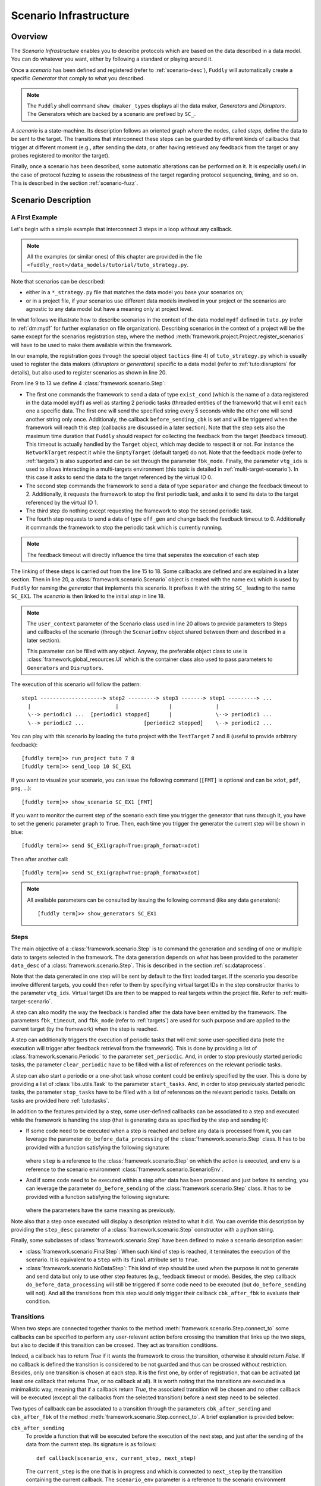 .. _scenario-infra:

Scenario Infrastructure
***********************

Overview
========

The `Scenario Infrastructure` enables you to describe protocols which are based on the data
described in a data model. You can do whatever you want, either by following a standard
or playing around it.

Once a `scenario` has been defined and registered (refer to :ref:`scenario-desc`),
``Fuddly`` will automatically create a specific `Generator` that comply to what you described.

.. note:: The ``Fuddly`` shell command ``show_dmaker_types`` displays all the data maker,
  `Generators` and `Disruptors`. The Generators which are backed by a scenario are prefixed by
  ``SC_``.

A `scenario` is a state-machine. Its description follows an oriented graph where the nodes, called
`steps`, define the data to be sent to the target. The transitions that interconnect these steps
can be guarded by different kinds of callbacks that trigger at different moment (e.g., after
sending the data, or after having retrieved any feedback from the target or any probes registered
to monitor the target).

Finally, once a scenario has been described, some automatic alterations can be performed on it.
It is especially useful in the case of protocol fuzzing to assess the robustness of the target
regarding protocol sequencing, timing, and so on. This is described in the section :ref:`scenario-fuzz`.


.. _scenario-desc:

Scenario Description
====================

.. _sc:example:

A First Example
---------------

Let's begin with a simple example that interconnect 3 steps in a loop without any callback.

.. note:: All the examples (or similar ones) of this chapter are provided in the file
  ``<fuddly_root>/data_models/tutorial/tuto_strategy.py``.

.. code-block:: python
   :linenos:
   :emphasize-lines: 4, 9, 20, 22

    from framework.tactics_helpers import Tactics
    from framework.scenario import *

    tactics = Tactics()

    periodic1 = Periodic(Data('Periodic (5s)\n'), period=5)
    periodic2 = Periodic(Data('One Shot\n'), period=None)

    step1 = Step('exist_cond', fbk_timeout=1, set_periodic=[periodic1, periodic2],
                 do_before_sending=before_sending_cbk, vtg_ids=0)
    step2 = Step('separator', fbk_timeout=2, clear_periodic=[periodic1], vtg_ids=1)
    step3 = NoDataStep(clear_periodic=[periodic2])
    step4 = Step('off_gen', fbk_timeout=0)

    step1.connect_to(step2)
    step2.connect_to(step3, cbk_after_fbk=check_answer)
    step3.connect_to(step4)
    step4.connect_to(step1, cbk_after_sending=check_switch)

    sc1 = Scenario('ex1', anchor=step1, user_context=UI(switch=False))

    tactics.register_scenarios(sc1)

Note that scenarios can be described:

- either in a ``*_strategy.py`` file that matches the data model you base your scenarios on;
- or in a project file, if your scenarios use different data models involved in your project or
  the scenarios are agnostic to any data model but have a meaning only at project level.

In what follows we illustrate how to describe scenarios in the context of the data model ``mydf`` defined in
``tuto.py`` (refer to :ref:`dm:mydf` for further explanation on file organization). Describing scenarios
in the context of a project will be the same except for the scenarios registration step, where the method
:meth:`framework.project.Project.register_scenarios` will have to be used to make them
available within the framework.

In our example, the registration goes through the special object ``tactics`` (line 4) of ``tuto_strategy.py``
which is usually used to register the data makers (`disruptors` or
`generators`) specific to a data model (refer to :ref:`tuto:disruptors` for details), but also used
to register scenarios as shown in line 20.

From line 9 to 13 we define 4 :class:`framework.scenario.Step`:

- The first one commands the framework to send a data of type ``exist_cond`` (which is the name of a data registered
  in the data model ``mydf``) as well as starting 2 periodic tasks (threaded entities of the framework) that
  will emit each one a specific data. The first one will send the specified string every 5 seconds
  while the other one will send another string only once.
  Additionaly, the callback ``before_sending_cbk`` is set and will be triggered when the framework
  will reach this step (callbacks are discussed in a later section).
  Note that the step sets also the maximum
  time duration that ``Fuddly`` should respect for collecting the feedback from the target (feedback
  timeout). This timeout is actually handled by the ``Target`` object, which may decide to respect it
  or not. For instance the ``NetworkTarget`` respect it while the ``EmptyTarget`` (default target)
  do not. Note that the feedback mode (refer to :ref:`targets`) is also supported and can be set
  through the parameter ``fbk_mode``.
  Finally, the parameter ``vtg_ids`` is used to allows interacting in a multi-targets environment
  (this topic is detailed in :ref:`multi-target-scenario`). In this case it asks to send the data to the target
  referenced by the virtual ID 0.

- The second step commands the framework to send a data of type ``separator`` and change the
  feedback timeout to 2. Additionally, it requests the framework to stop the first periodic task, and
  asks it to send its data to the target referenced by the virtual ID 1.

- The third step do nothing except requesting the framework to stop the second periodic task.

- The fourth step requests to send a data of type ``off_gen`` and change back the feedback timeout to
  0. Additionally it commands the framework to stop the periodic task which is currently running.

.. note:: The feedback timeout will directly influence the time that seperates the execution of
   each step

The linking of these steps is carried out from the line 15 to 18. Some callbacks are defined and are
explained in a later section. Then in line 20,
a :class:`framework.scenario.Scenario` object is created with the name ``ex1`` which is used by ``Fuddly``
for naming the `generator` that implements this scenario. It prefixes it with the string ``SC_`` leading to
the name ``SC_EX1``. The `scenario` is then linked to the initial `step` in line 18.

.. note::
   The ``user_context`` parameter of the Scenario class used in line 20 allows to provide parameters
   to Steps and callbacks of
   the scenario (through the ``ScenarioEnv`` object shared between them and described in a later section).

   This parameter can be filled with any object. Anyway, the preferable object class to use is
   :class:`framework.global_resources.UI` which is the container class also used to pass parameters
   to ``Generators`` and ``Disruptors``.

The execution of this scenario will follow the pattern::

  step1 --------------------> step2 ---------> step3 -------> step1 ---------> ...
    |                           |                |              |
    \--> periodic1 ...  [periodic1 stopped]      |              \--> periodic1 ...
    \--> periodic2 ...                   [periodic2 stopped]    \--> periodic2 ...


You can play with this scenario by loading the ``tuto`` project with the ``TestTarget`` 7 and 8 (useful
to provide arbitrary feedback)::

  [fuddly term]>> run_project tuto 7 8
  [fuddly term]>> send_loop 10 SC_EX1

If you want to visualize your scenario, you can issue the following command
(``[FMT]`` is optional and can be ``xdot``, ``pdf``, ``png``, ...)::

  [fuddly term]>> show_scenario SC_EX1 [FMT]

If you want to monitor the current step of the scenario each time you trigger the generator that runs
through it, you have to set the generic parameter ``graph`` to ``True``. Then, each time you trigger
the generator the current step will be shown in blue::

  [fuddly term]>> send SC_EX1(graph=True:graph_format=xdot)

.. figure::  images/sc_ex1_step1.png
    :align:   center
    :scale: 100%

Then after another call::

  [fuddly term]>> send SC_EX1(graph=True:graph_format=xdot)

.. figure::  images/sc_ex1_step2.png
    :align:   center
    :scale: 100%


.. note:: All available parameters can be consulted by issuing the following command
   (like any data generators)::

      [fuddly term]>> show_generators SC_EX1


.. _sc:steps:

Steps
-----

The main objective of a :class:`framework.scenario.Step` is to command the generation and sending
of one or multiple data to targets selected in the framework. The data generation depends on
what has been provided to the parameter ``data_desc`` of a :class:`framework.scenario.Step`. This
is described in the section :ref:`sc:dataprocess`.

Note that the data generated in one step will be sent by default to the first loaded target. If the
scenario you describe involve different targets, you could then refer to them by specifying virtual
target IDs in the step constructor thanks to the parameter ``vtg_ids``. Virtual target IDs are then
to be mapped to real targets within the project file. Refer to :ref:`multi-target-scenario`.

A step can also modify the way the feedback is handled after the data have been emitted by the
framework. The parameters ``fbk_timeout``, and ``fbk_mode`` (refer to :ref:`targets`) are used
for such purpose and are applied to the current target (by the framework) when the step is reached.

A step can additionally triggers the execution of periodic tasks that will emit some user-specified
data (note the execution will trigger after feedback retrieval from the framework). This is done by
providing a list of :class:`framework.scenario.Periodic`
to the parameter ``set_periodic``. And, in order to stop previously started periodic tasks,
the parameter ``clear_periodic`` have to be filled with a list of references on the relevant
periodic tasks.

.. seealso:: Refer to the section :ref:`sc:example` for practical information on how to use
  such features.

A step can also start a periodic or a one-shot task whose content could be entirely specified by
the user. This is done by providing a list of :class:`libs.utils.Task`
to the parameter ``start_tasks``. And, in order to stop previously started periodic tasks,
the parameter ``stop_tasks`` have to be filled with a list of references on the relevant
periodic tasks. Details on tasks are provided here :ref:`tuto:tasks`.

In addition to the features provided by a step, some user-defined callbacks can be associated to a
step and executed while the framework is handling the step (that is generating data as specified
by the step and sending it):

- If some code need to be executed when a step is reached and before any data is processed
  from it, you can leverage the parameter ``do_before_data_processing`` of the :class:`framework.scenario.Step` class.
  It has to be provided with a function satisfying the following signature:

      .. code-block:: python
         :linenos:

          def before_data_generation_cbk(env, step)

  where ``step`` is a reference to the :class:`framework.scenario.Step` on which the action is
  executed, and ``env`` is a reference to the scenario environment :class:`framework.scenario.ScenarioEnv`.

- And if some code need to be executed within a step after data has been processed and just before
  its sending, you can leverage the parameter ``do_before_sending`` of the :class:`framework.scenario.Step` class.
  It has to be provided with a function satisfying the following signature:

      .. code-block:: python
         :linenos:

         def before_sending_cbk(env, step)

  where the parameters have the same meaning as previously.

Note also that a step once executed will display a description related to what it did. You can override
this description by providing the ``step_desc`` parameter of a :class:`framework.scenario.Step`
constructor with a python string.

Finally, some subclasses of :class:`framework.scenario.Step` have been defined to make a scenario description
easier:

- :class:`framework.scenario.FinalStep`: When such kind of step is reached, it terminates the execution
  of the scenario. It is equivalent to a ``Step`` with its ``final`` attribute set to ``True``.

- :class:`framework.scenario.NoDataStep`: This kind of step should be used when the purpose is not to
  generate and send data but only to use other step features (e.g., feedback timeout or mode).
  Besides, the step callback ``do_before_data_processing`` will still be triggered if some
  code need to be executed (but ``do_before_sending`` will not). And all the transitions from
  this step would only trigger their callback ``cbk_after_fbk`` to evaluate their condition.

.. _sc:transitions:

Transitions
-----------

When two steps are connected together thanks to the method :meth:`framework.scenario.Step.connect_to`
some callbacks can be specified to perform any user-relevant action before crossing the
transition that links up the two steps, but also to decide if this transition can be crossed.
They act as transition conditions.

Indeed, a callback has to return `True` if it wants the framework to cross the transition, otherwise
it should return `False`. If no callback is defined the transition is considered to be not
guarded and thus can be crossed without restriction. Besides, only one transition is chosen at
each step. It is the first one, by order of registration, that can be activated (at least one
callback that returns `True`, or no callback at all). It is worth noting that the transitions are
executed in a minimalistic way, meaning that if a callback return `True`, the associated transition
will be chosen and no other callback will be executed (except all the callbacks from the
selected transition) before a next step need to be selected.

Two types of callback can be associated to a transition through the parameters
``cbk_after_sending`` and ``cbk_after_fbk`` of the method :meth:`framework.scenario.Step.connect_to`.
A brief explanation is provided below:

``cbk_after_sending``
  To provide a function that will be executed before the execution of the next step, and just after
  the sending of the data from the current step. Its signature is as follows::

     def callback(scenario_env, current_step, next_step)

  The ``current_step`` is the one that is in progress and which is connected to ``next_step`` by
  the transition containing the current callback. The ``scenario_env`` parameter is a reference to the
  scenario environment :class:`framework.scenario.ScenarioEnv`, which is shared
  between all the steps and transitions of a scenario.

  .. note:: A scenario environment :class:`framework.scenario.ScenarioEnv` provides some information like
       an attribute ``dm`` which is initialized with the :class:`framework.data_model.DataModel`
       related to the scenario; or an attribute ``target`` which is initialized with the current target
       in use (a subclass of :class:`framework.target.Target`).

       A scenario environment can also be used as a shared memory for all the steps and transitions of a
       scenario.

``cbk_after_fbk``
  To provide a function that will be executed before the execution of the next step, and just after
  ``Fuddly`` retrieved the feedback of the target (and/or any registered probes). Its signature
  is as follows::

     def callback(scenario_env, current_step, next_step, feedback)

  This type of callback takes the additional parameter ``feedback`` filled by the framework with
  the target and/or probes feedback further to the current step data sending. It is an object
  :class:`framework.database.FeedbackGate` that provides the handful method
  :meth:`framework.database.FeedbackGate.iter_entries` which returns a generator that iterates
  over:

    - all the feedback entries associated to a specific feedback ``source`` provided as a
      parameter---and for each entry the triplet ``(status, timestamp, content)`` is provided;
    - all the feedback entries if the ``source`` parameter is ``None``---and for each entry the 4-uplet
      ``(source, status, timestamp, content)`` is provided. Note that for such kind of iteration, the
      :class:`framework.database.FeedbackGate` object can also be directly used as
      an iterator---avoiding a call to :meth:`framework.database.FeedbackGate.iter_entries`.

  This object can also be tested as a boolean object, returning False if there is no feedback at all.

Note that a callback can modify a step. For instance, considering an imaginary protocol, and
after sending a registration request to a network service (initial step), feedback from the target are
provided to the callbacks registered on the next transitions. These callbacks could then look
for an identifier within the feedback and then update the next step to make it sending
a message with the right identifier.

A step has a property ``node`` that provides the root node (:class:`framework.node.Node`)
of the modeled data it contains or `None` if the data associated to the step is a raw data
(like ``Data('raw data')``). Any callback can then alter the ``node`` of a step in order to update it
with usefull information. In our example, the ``node`` is updated with the identifier (refer to
line 10-11 of the following code snippet).

.. note:: Accessing to ``next_step.content`` from a callback will provide `None` in the case the next
   step include a raw data. In the case it includes a ``DataProcess``, ``next_step.content`` will
   provide the :class:`framework.node.Node` corresponding to the ``DataProcess``'s ``seed`` or
   ``None`` (if no seed is available or the seed is raw data). In the latter case, the data process would
   not have been carried out at the time of the callback execution, hence the ``None`` value.
   (Refer to the section :ref:`sc:dataprocess`)

.. note:: You can leverage the dissection/absorption mechanism of ``Fuddly`` to deal with the feedback
   if you have modeled the responses of the target. Refer to :ref:`tuto:dm-absorption` for further
   explanation on that matter.

Another aspect of callbacks is the ability to prevent the framework from going on (that is
sending further data, and walking through the scenario) until a condition has been reached
(related to the target feedback for instance). For that purpose, the callback needs to call the
method ``make_blocked()`` on the current step and to return `False`. In this case, the callback
``cbk_after_fbk`` will be (re)called after the feedback gathering time has elapsed once again.
Note that you can `block` from any callback, but only ``cbk_after_fbk`` will be called further on
and will be able to `unblock` the situation.

Such ability can be useful if you are not sure about the time to wait for the answer of a network
service for instance. This is illustrated in the following example in the lines 2-4.

.. code-block:: python
   :linenos:
   :emphasize-lines: 1, 4, 10-11, 18, 19, 25

    def feedback_callback(env, current_step, next_step, feedback):
        if not feedback:
            # While no feedback is retrieved we stay at this step
            current_step.make_blocked()
            return False
        else:
            # Extract info from feedback and add an attribute to the scenario env
            env.identifier = handle_fbk(feedback)
            current_step.make_free()
            if next_step.content:
                next_step.content['off_gen/prefix'] = env.identifier
            return True

    periodic1 = Periodic(Data('1st Periodic (5s)\n'), period=5)
    periodic2 = Periodic(Data('2nd Periodic (3s)\n'), period=3)

    step1 = Step('exist_cond', fbk_timeout=2, set_periodic=[periodic1, periodic2])
    step2 = Step('separator', fbk_timeout=5)
    step3 = NoDataStep()
    step4 = Step(DataProcess(process=[('C', UI(nb=1)),'tTYPE'], seed='enc'))

    step1.connect_to(step2)
    step2.connect_to(step3, cbk_after_fbk=feedback_callback)
    step3.connect_to(step4)
    step4.connect_to(FinalStep())

    sc2 = Scenario('ex2', anchor=step1)

In line 25 a :class:`framework.scenario.FinalStep` (a step with its ``final`` attribute set to `True`)
is used to terminate the scenario as well as all the associated periodic tasks that are still running.
Note that if a callback set the ``final`` attribute of the ``next_step`` to `True`,
it will trigger the termination of the scenario if this ``next_step`` is indeed the one that will
be selected next.

.. note:: A step with its ``final`` attribute set to ``True`` will never trigger the sending of the
   data it contains.

Remark also the :class:`framework.scenario.NoDataStep` in line 19 (``step3``) which is a step that
does not provide data. Thus, the framework won't send anything during the execution of this kind
of step. Anyway, it is still possible to set or clear some `periodic` in this step (or changing
feedback timeout, ...)

.. note:: A :class:`framework.scenario.NoDataStep` is actually a step
   on which ``make_blocked()`` has been called on it and where ``make_free()`` do nothing.

The execution of this scenario will follow the pattern::

  step1 --> step2 --> step2 ... step2 --> step3 --> step4 --> FinalStep()
    |              |                   |                          |
    |          No feedback          Feedback                      |
    |                                                             |
    \--> periodic1 ...                                     [periodic1 stopped]
    \--> periodic2 ...                                     [periodic2 stopped]

The last example illustrates a case where one step is connected to two other steps with
a callback that rules the routing decision.

.. code-block:: python
   :linenos:

    def routing_decision(env, current_step, next_step):
        if env.user_context.switch:
            return False
        else:
            env.user_context.switch = True
            return True

    anchor = Step('exist_cond')
    option1 = Step(Data('Option 1'))
    option2 = Step(Data('Option 2'))

    anchor.connect_to(option1, cbk_after_sending=routing_decision)
    anchor.connect_to(option2)
    option1.connect_to(anchor)
    option2.connect_to(anchor)

    sc3 = Scenario('ex3', anchor=anchor, user_context=UI(switch=False))

The execution of this scenario will follow the pattern::

  anchor --> option1 --> anchor --> option2 --> anchor --> option2 --> ...


In addition to the callbacks, a transition can be guarded by booleans linked to specific conditions.
They have to be specified as parameters of the method :meth:`framework.scenario.Step.connect_to`.
The current defined condition is:

 - `DataProcess completed` (parameter is ``dp_completed_guard``): which means, for a step hosting
   a :class:`framework.data.DataProcess`, that if no more data can be issued by it the
   condition is satisfied, and thus the transition can be crossed.
   This is illustrated by the following example:

    .. code-block:: python
       :linenos:

        step1 = Step(DataProcess(process=['tTYPE'], seed='4tg1'))
        step2 = Step(DataProcess(process=['tTYPE#2'], seed='4tg2'))

        step1.connect_to(step2, dp_completed_guard=True)
        step2.connect_to(FinalStep(), dp_completed_guard=True)

        sc_proj3 = Scenario('proj3', anchor=step1)


.. _sc:dataprocess:

Data Generation Process
-----------------------

The data produced by a :class:`framework.scenario.Step` or a :class:`framework.scenario.Periodic`
is described by a `data descriptor` which can be:

- a python string referring to the name of a registered data from a data model;

- a :class:`framework.data.Data`;

- a :class:`framework.data.DataProcess`.


A :class:`framework.data.DataProcess` is composed of a chain of generators and/or disruptors
(with or without parameters) and optionally a ``seed`` on which the chain of disruptor will be applied to (if no
generator is provided at the start of the chain).

A :class:`framework.data.DataProcess` can trigger the end of the scenario if a disruptor in the
chain yields (meaning it has terminated its job with the provided data: it is *exhausted*).
If you prefer that the scenario goes on, then
you have to set the ``auto_regen`` parameter to ``True``. In such a case, when the step embedding
the data process will be reached again, the framework will rerun the chain. This action will reset
the exhausted disruptor and make new data available to it (by pulling data from preceding data makers
in the chain or by using the *seed* again).

Additional *data maker chains* can be added to a :class:`framework.data.DataProcess` thanks to
:meth:`framework.data.DataProcess.append_new_process`. Switching from the current process to the
next one is carried out when the current one is interrupted by a yielding disruptor.
Note that in the case the data process has its
``auto_regen`` parameter set to ``True``, the current interrupted chain won't be rerun until every other
chain has also get a chance to be executed.

.. seealso:: Refer to :ref:`tuto:dmaker-chain` for more information on disruptor chaining.

.. note:: It follows the same pattern as the instructions that can set a virtual operator
   (:ref:`tuto:operator`). It is actually what the method :meth:`framework.plumbing.FmkPlumbing.process_data`
   takes as parameters.

Here under examples of steps leveraging the different ways to describe their data to send.

.. code-block:: python
   :linenos:

   Step( 'exist_cond' )   # 'exist_cond' is the name of a data from `mydf` data model

   Step( Data('A raw message') )

   Step( DataProcess(process=['ZIP', 'tSTRUCT', ('SIZE', UI(sz=100))]) )
   Step( DataProcess(process=['C', 'tTYPE'], seed='enc') )
   Step( DataProcess(process=['C'], seed=Data('my seed')) )

Steps may be configured to change the process of data generation. The following methods are defined
for such purpose:

- :meth:`framework.scenario.Step.make_blocked` and :meth:`framework.scenario.Step.make_free`
- :meth:`framework.scenario.Step.set_dmaker_reset` and :meth:`framework.scenario.Step.clear_dmaker_reset`


Finally, it is possible for a ``Step`` to describe multiple data to send at once;
meaning the framework will be ordered to use :meth:`framework.target.Target.send_multiple_data`
(refer to :ref:`targets-def`). For that purpose, you have to provide the ``Step`` constructor with
a list of `data descriptors` (instead of one).


.. _multi-target-scenario:

Scenario Involving Multiple Targets
-----------------------------------

If you want to define a scenario that involves multiple targets, you will have to refer to the
different targets through virtual target IDs.
To illustrate such case, let's look at the ``ex1`` scenario defined in the ``tuto``
data model (refer to the file ``data_models/tutorial/tuto_strategy.py``). ``step1`` and ``step2`` are defined with
respectively the virtual target ID ``0`` and the virtual target ID ``1``::

  step1 = Step(... vtg_ids=0)
  step2 = Step(... vtg_ids=1)

Then, in order to use this scenario in your project you will have to provide a mapping with real targets
thanks to the method :meth:`framework.project.Project.map_targets_to_scenario`. For instance in the
``tuto`` project (refer to the file ``projects/tuto_proj.py``), a mapping is created for the
scenario ``ex1``::

  project.map_targets_to_scenario('ex1', {0: 8, 1: 9, None: 9})

A mapping is a simple python dictionnary that maps virtual target IDs to real target IDs. In our
case, virtual IDs 0 and 1 have been mapped respectiveley to real IDs 8 and 9. Finally, the last
association with the ``None`` virtual target ID is to cover data generated by steps that did not
specify any virtual IDs at all.

.. _scenario-fuzz:

Scenario Fuzzing
================

Overview
--------

``Fuddly`` implements different approaches to assess the robustness of a target with respect to
its protocol handling, assuming a :class:`framework.scenario.Scenario` has been defined to
describe the protocol:

1. **Invert the transition conditions**: For each scenario step having guarded transitions, a
new scenario is created where transition conditions are inverted.
(Refer to :ref:`sc:cond-fuzz`.)

2. **Ignore the scenario timing constraints**: For each scenario step enforcing a timing constraint, a
new scenario is created where any timeout conditions are removed (i.e., set to 0 second).
(Refer to :ref:`sc:ign-timing`.)

3. **Fuzz the data sent by the scenario**: For each scenario step that generates data, a
new scenario is created where the data generated by the step is fuzzed.
(Refer to :ref:`sc:data-fuzz`.)

4. **Make the protocol stutter**: For each scenario step that generates data, a new scenario is
created where the step is altered to stutter a given number of times, meaning that data-sending
steps would be triggered many times. (Refer to :ref:`sc:stutter`.)

.. note::
  The implemented approaches 1 and 2 can be used together, but they cannot be used in conjunction
  with the approach 3 or approach 4.

Fuzzing by Example
------------------

To illustrate the implemented fuzzing approaches let's take the following scenario representing
an imaginary protocol.

.. figure::  images/sc_ex4.png
    :align:   center
    :scale: 100%

.. note::
    It is described by the following code snippet extracted from ``data_models/tutorial/tuto_strategy.py``:

    .. code-block:: python
       :linenos:

        init = NoDataStep(step_desc='init', do_before_data_processing=init_action)
        request = Step(Data(Node('request', vt=UINT8(values=[1, 2, 3]))),
                       fbk_timeout=2)
        case1 = Step(Data(Node('case 1', vt=String(values=['CASE 1']))),
                     fbk_timeout=1)
        case2 = Step(Data(Node('case 2', vt=String(values=['CASE 2']))),
                     fbk_timeout=0.5,
                     do_before_data_processing=before_data_generation,
                     do_before_sending=before_sending)
        final_step = FinalStep()
        option1 = Step(Data(Node('option 1', vt=SINT16_be(values=[10,15]))))
        option2 = Step(Data(Node('option 2', vt=UINT8(min=3, max=9))))

        init.connect_to(request)
        request.connect_to(case1, cbk_after_fbk=cbk_after_fbk_return_true)
        request.connect_to(case2, cbk_after_fbk=cbk_after_fbk_return_false)
        case1.connect_to(option1, cbk_after_fbk=cbk_after_fbk_return_true)
        case1.connect_to(option2, cbk_after_fbk=cbk_after_fbk_return_false)
        case2.connect_to(final_step)
        option1.connect_to(final_step)
        option2.connect_to(final_step)

        reinit = Step(Data(Node('reinit', vt=String(values=['REINIT']))))
        reinit.connect_to(init)

        sc_tuto_ex4 = Scenario('ex4', anchor=init, reinit_anchor=reinit)

    Note the scenario does not depends on a data model definition, because it defines itself the data
    to send.


.. _sc:cond-fuzz:

Invert Transition Conditions
++++++++++++++++++++++++++++

If you want to invert the transition conditions of this scenario on a step-by-step basis (meaning
that each step where transitions can be inverted will trigger the generation of a scenario altering
the step while the other steps will remain untouched), you can issue the following command::

   [fuddly term]>> send SC_EX4(cond_fuzz=True)

And if you want to display the scenario in ``xdot`` while running through it issue the following
command instead::

   [fuddly term]>> send SC_EX4(cond_fuzz=True:graph=True:graph_format=xdot)

The result will be that the following scenario---altered version of the original one---will begin
to run:

.. figure::  images/sc_ex4_cond_fuzz_tc1.png
    :align:   center
    :scale: 100%

This picture represents the state of the scenario after three calls to the generator ``SC_EX4``
(where the current step is depicted in blue). Note that the first step that has been selected by
``fuddly`` for altering its transition is the ``request`` step (because the
sole transition of the ``init`` step is not guarded). This alteration means that the conditions that
guard the transitions of this step are inverted in order to alter the protocol logic. Practically, it
means in our example that the ``case 2`` is chosen instead of the ``case 1`` because the transition condition
that returns ``False`` on the original scenario, returns ``True`` in the altered one.

Note also that by default, after the alteration outcomes have been triggered (in this case after the
``case 2`` step has run), then a reinitialization sequence is initiated, in order to continue with the
next altered scenario case. The reinitialisation sequence is by default a simple connection
to the anchor of the scenario. But if the scenario has been provided with
a reinitialization sequence (through the ``reinit_anchor`` parameter of :class:`framework.scenario.Scenario`),
this will be used instead. Our scenario example provide such reinitialization sequence
(line 23-24 of the previous code snippet) and the picture depicts the use of it (all steps that
follow the corrupted one are connected to it as well as the corrupted one in last resort if
no transition can be crossed).

But if you don't want ``fuddly`` to perform a reinitialization after each alteration case, you simply
have to set the generator parameter ``reset`` to ``False``. In this case, the next alteration
will trigger whenever the scenario will cross again the initial step (i.e., the scenario
anchor), but only if it cross it (which may never happen depending on the scenario).

The following picture depicts the next altered scenario that will be instantiated if we continue
to run through the generator ``SC_EX4`` (which has been configured with the option ``cond_fuzz``).

.. note:: If you want to change the parameters of the generator while it is not exhausted, you need
   to reset it manually by issuing the following command::

    >> reset_dmaker SC_EX4

   For more details refer to :ref:`tuto:reset-dmaker`


.. figure::  images/sc_ex4_cond_fuzz_tc2.png
    :align:   center
    :scale: 100%

In this next altered scenario, the transition conditions of the ``request`` step are no more inverted.
Thus, we have selected the ``case 1`` step has stated by the original scenario. But then, we choose
the ``option 2`` step instead of the ``option 1`` because we inverted the conditions of the
``case 1`` step outgoing transitions.

.. note:: In some cases, some altered scenario cases may not terminate depending on the
  original scenario and the interaction with the evaluated target. To overcome such situation,
  you can stop a scenario whenever you want and then choose the next altered scenario case manually
  through the ``init`` parameter.


.. _sc:ign-timing:

Ignore Timing Constraints
+++++++++++++++++++++++++

This approach follow the same pattern than (and is compatible with) the approach :ref:`sc:cond-fuzz`,
(meaning that each step to be altered will trigger the generation of a scenario altering that step while
the other steps will remain untouched).
But instead of inverting the transition conditions, it generates cases that ignore timing constraints.
To launch such alterations you can issue the following command:

   [fuddly term]>> send SC_EX4(ignore_timing=True)

.. _sc:data-fuzz:

Fuzz the Data Sent by the Scenario
++++++++++++++++++++++++++++++++++

If you want to fuzz the data generated by the example scenario on a step-by-step basis, you can
issue the following command ::

   [fuddly term]>> send SC_EX4(data_fuzz=True)

This approach follow the same pattern than the approach :ref:`sc:cond-fuzz` (meaning that each step
to be altered will trigger the generation of a scenario altering that step while the other steps
will remain untouched).
The follwing figure depicts the third call to the generator where the scenario run through
the ``request`` step, but, contrary to the original scenario, some disruptors has been added, namely ``tTYPE``
and ``tSTRUCT`` (refer to :ref:`dis:generic-disruptors` for more information on them). Thus, instead
of sending the correct ``request`` data, an altered version (handled firstly by ``tTYPE``) will be sent.
The scenario will then go back to the ``init`` step by taking the reinitialization path,
in order to send the next altered
data that ``tTYPE`` can produce with the ``request`` input. This loop will continue until the ``tTYPE``
disruptor exhausts, then the ``tSTRUCT`` disruptor will take over until exhaustion.

.. figure::  images/sc_ex4_data_fuzz_tc1.png
    :align:   center
    :scale: 100%

And finally, when all the alteration cases with the ``request`` step will be performed,
the next altered scenario will be created. The following picture illustrate this case:

.. figure::  images/sc_ex4_data_fuzz_tc2.png
    :align:   center
    :scale: 100%

.. _sc:stutter:

Make the protocol stutter
+++++++++++++++++++++++++

If you want to make stutter the data-sending steps of the example scenario you can
issue the following command ::

   [fuddly term]>> send SC_EX4(stutter=True)

You can also use the parameter ``stutter_max`` to specify the number of times a step have to stutter.

This approach follow the same pattern than the approach :ref:`sc:cond-fuzz` (meaning that each step
to be altered will trigger the generation of a scenario altering that step while the other steps
will remain untouched).

The following figure depicts the moment where the step which has been altered to stutter is ``option 1``:

.. figure::  images/sc_ex4_stutter.png
    :align:   center
    :scale: 100%
